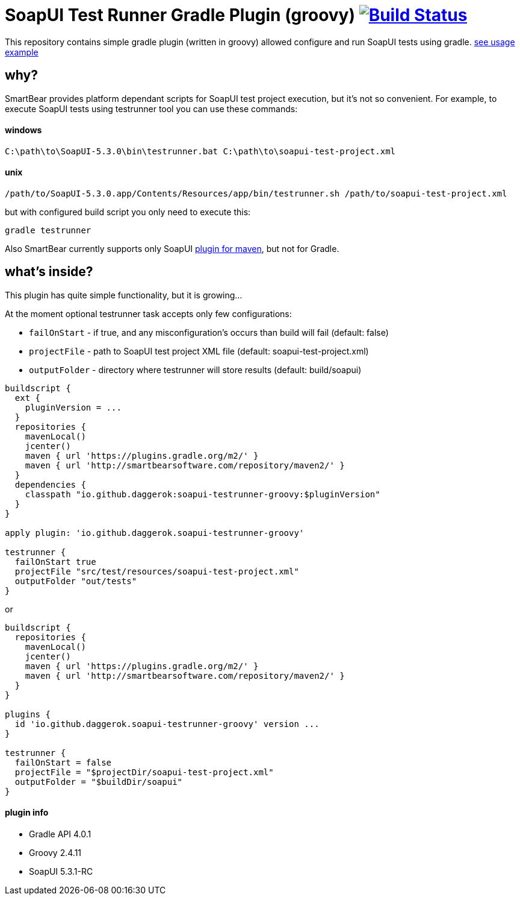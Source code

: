 = SoapUI Test Runner Gradle Plugin (groovy) image:https://travis-ci.org/daggerok/soapui-testrunner-groovy.svg?branch=master["Build Status", link="https://travis-ci.org/daggerok/soapui-testrunner-groovy"]

This repository contains simple gradle plugin (written in groovy) allowed configure and run SoapUI tests using gradle. link:https://github.com/daggerok/soapui-testrunner-groovy-example[see usage example]

== why?

SmartBear provides platform dependant scripts for SoapUI test project execution, but it's not so convenient.
For example, to execute SoapUI tests using testrunner tool you can use these commands:

==== windows

[source,cmd]
----
C:\path\to\SoapUI-5.3.0\bin\testrunner.bat C:\path\to\soapui-test-project.xml
----

==== unix

[source,bash]
----
/path/to/SoapUI-5.3.0.app/Contents/Resources/app/bin/testrunner.sh /path/to/soapui-test-project.xml
----

but with configured build script you only need to execute this:

[source,bash]
gradle testrunner

Also SmartBear currently supports only SoapUI link:http://smartbearsoftware.com/repository/maven2/com/smartbear/soapui/soapui-maven-plugin/5.3.1-RC/soapui-maven-plugin-5.3.1-RC.pom[plugin for maven], but not for Gradle.

== what's inside?

This plugin has quite simple functionality, but it is growing...

At the moment optional testrunner task accepts only few configurations:

- `failOnStart` - if true, and any misconfiguration's occurs than build will fail (default: false)
- `projectFile` - path to SoapUI test project XML file (default: soapui-test-project.xml)
- `outputFolder` - directory where testrunner will store results (default: build/soapui)

[source,groovy]
----
buildscript {
  ext {
    pluginVersion = ...
  }
  repositories {
    mavenLocal()
    jcenter()
    maven { url 'https://plugins.gradle.org/m2/' }
    maven { url 'http://smartbearsoftware.com/repository/maven2/' }
  }
  dependencies {
    classpath "io.github.daggerok:soapui-testrunner-groovy:$pluginVersion"
  }
}

apply plugin: 'io.github.daggerok.soapui-testrunner-groovy'

testrunner {
  failOnStart true
  projectFile "src/test/resources/soapui-test-project.xml"
  outputFolder "out/tests"
}
----

or

[source,groovy]
----
buildscript {
  repositories {
    mavenLocal()
    jcenter()
    maven { url 'https://plugins.gradle.org/m2/' }
    maven { url 'http://smartbearsoftware.com/repository/maven2/' }
  }
}

plugins {
  id 'io.github.daggerok.soapui-testrunner-groovy' version ...
}

testrunner {
  failOnStart = false
  projectFile = "$projectDir/soapui-test-project.xml"
  outputFolder = "$buildDir/soapui"
}
----

==== plugin info

- Gradle API 4.0.1
- Groovy 2.4.11
- SoapUI 5.3.1-RC
